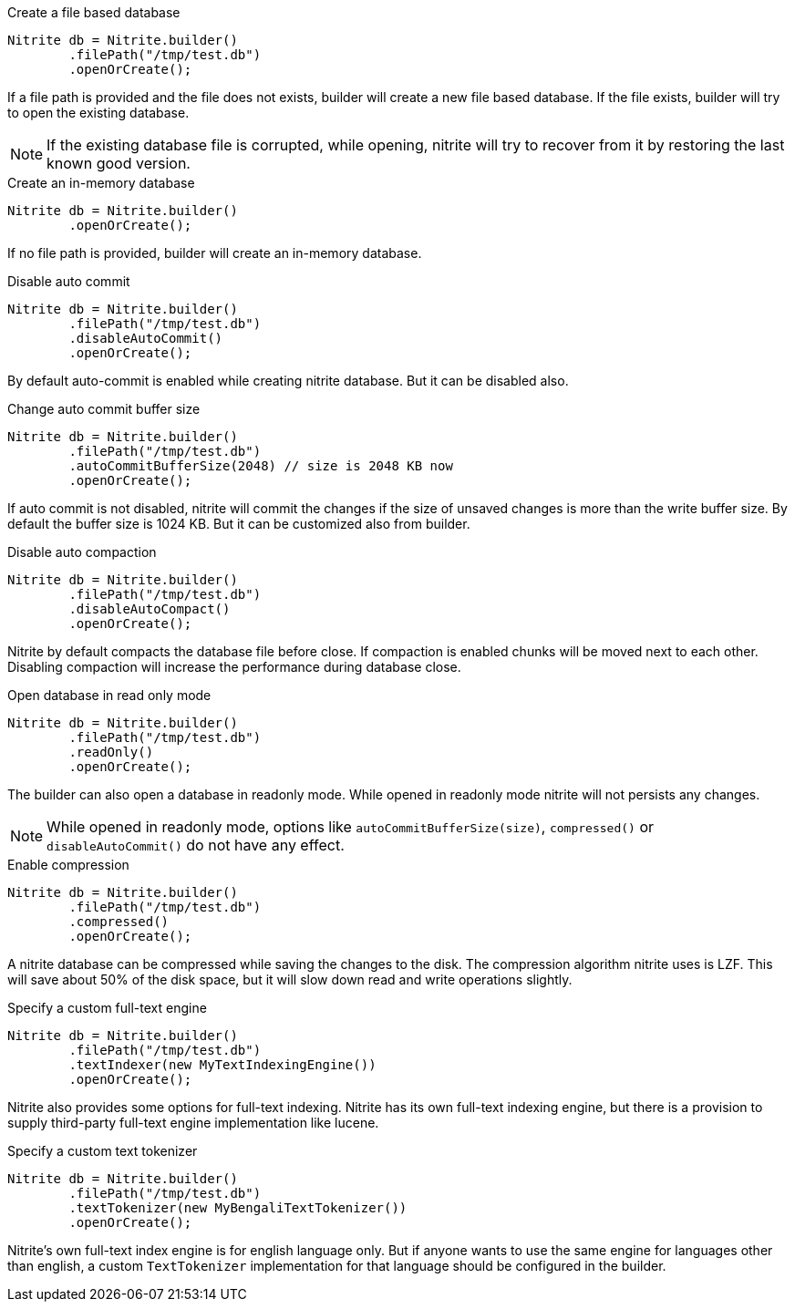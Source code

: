 .Create a file based database
[source,java]
--
Nitrite db = Nitrite.builder()
        .filePath("/tmp/test.db")
        .openOrCreate();
--

If a file path is provided and the file does not exists, builder will create a new file
based database. If the file exists, builder will try to open the existing database.

NOTE: If the existing database file is corrupted, while opening, nitrite will try to recover
from it by restoring the last known good version.

.Create an in-memory database
[source,java]
--
Nitrite db = Nitrite.builder()
        .openOrCreate();
--

If no file path is provided, builder will create an in-memory database.

.Disable auto commit
[source,java]
--
Nitrite db = Nitrite.builder()
        .filePath("/tmp/test.db")
        .disableAutoCommit()
        .openOrCreate();

--

By default auto-commit is enabled while creating nitrite database. But it can be disabled also.

.Change auto commit buffer size
[source,java]
--
Nitrite db = Nitrite.builder()
        .filePath("/tmp/test.db")
        .autoCommitBufferSize(2048) // size is 2048 KB now
        .openOrCreate();
--

If auto commit is not disabled, nitrite will commit the changes if the size of unsaved
changes is more than the write buffer size. By default the buffer size is 1024 KB. But
it can be customized also from builder.

.Disable auto compaction
[source,java]
--
Nitrite db = Nitrite.builder()
        .filePath("/tmp/test.db")
        .disableAutoCompact()
        .openOrCreate();
--

Nitrite by default compacts the database file before close. If compaction is enabled
chunks will be moved next to each other. Disabling compaction will increase the
performance during database close.

.Open database in read only mode
[source,java]
--
Nitrite db = Nitrite.builder()
        .filePath("/tmp/test.db")
        .readOnly()
        .openOrCreate();
--

The builder can also open a database in readonly mode. While opened in readonly mode
nitrite will not persists any changes.

NOTE: While opened in readonly mode, options like `autoCommitBufferSize(size)`,
`compressed()` or `disableAutoCommit()` do not have any effect.

.Enable compression
[source,java]
--
Nitrite db = Nitrite.builder()
        .filePath("/tmp/test.db")
        .compressed()
        .openOrCreate();
--

A nitrite database can be compressed while saving the changes to the disk. The compression
algorithm nitrite uses is LZF. This will save about 50% of the disk space, but it will
slow down read and write operations slightly.

.Specify a custom full-text engine
[source,java]
--
Nitrite db = Nitrite.builder()
        .filePath("/tmp/test.db")
        .textIndexer(new MyTextIndexingEngine())
        .openOrCreate();
--

Nitrite also provides some options for full-text indexing. Nitrite has its own
full-text indexing engine, but there is a provision to supply third-party full-text
engine implementation like lucene.

.Specify a custom text tokenizer
[source,java]
--
Nitrite db = Nitrite.builder()
        .filePath("/tmp/test.db")
        .textTokenizer(new MyBengaliTextTokenizer())
        .openOrCreate();
--

Nitrite's own full-text index engine is for english language only. But if anyone
wants to use the same engine for languages other than english, a custom `TextTokenizer`
implementation for that language should be configured in the builder.